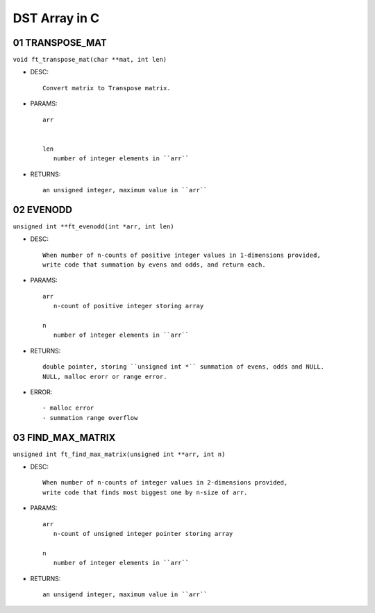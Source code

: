 DST Array in C
==============

01 TRANSPOSE_MAT
----------------

``void ft_transpose_mat(char **mat, int len)``

- DESC::

   Convert matrix to Transpose matrix.
   
- PARAMS::

   arr
      

   len
      number of integer elements in ``arr``

- RETURNS::

   an unsigned integer, maximum value in ``arr``

02 EVENODD
----------

``unsigned int **ft_evenodd(int *arr, int len)``

- DESC::

   When number of n-counts of positive integer values in 1-dimensions provided,
   write code that summation by evens and odds, and return each.

- PARAMS::

   arr
      n-count of positive integer storing array

   n
      number of integer elements in ``arr``

- RETURNS::

   double pointer, storing ``unsigned int *`` summation of evens, odds and NULL.
   NULL, malloc erorr or range error.

- ERROR::

   - malloc error
   - summation range overflow

03 FIND_MAX_MATRIX
------------------

``unsigned int ft_find_max_matrix(unsigned int **arr, int n)``

- DESC::

   When number of n-counts of integer values in 2-dimensions provided,
   write code that finds most biggest one by n-size of arr.

- PARAMS::

   arr
      n-count of unsigned integer pointer storing array

   n
      number of integer elements in ``arr``

- RETURNS::

   an unsigend integer, maximum value in ``arr``
